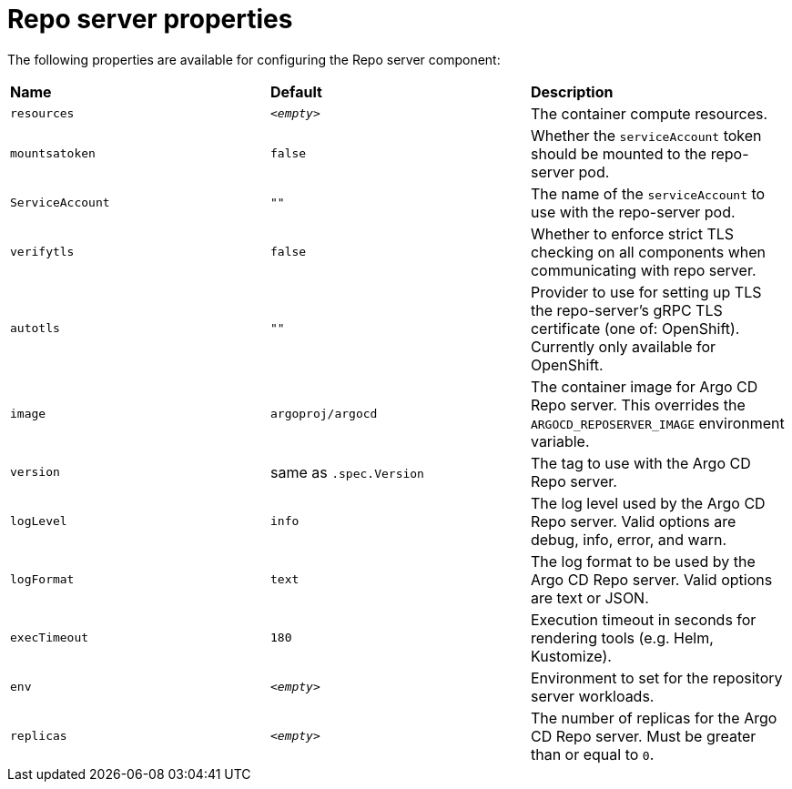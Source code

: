 // Module included in the following assemblies:
//
// * argocd_instance/argo-cd-cr-component-properties.adoc

:_mod-docs-content-type: REFERENCE
[id="argo-repo-server-properties_{context}"]
= Repo server properties

The following properties are available for configuring the Repo server component:

|===
|**Name** |**Default** | **Description**
|`resources` |`__<empty>__` |The container compute resources.
|`mountsatoken` |`false` |Whether the `serviceAccount` token should be mounted to the repo-server pod.
|`ServiceAccount` |`""` |The name of the `serviceAccount` to use with the repo-server pod.
|`verifytls` |`false` |Whether to enforce strict TLS checking on all components when communicating with repo server.
|`autotls` |`""` |Provider to use for setting up TLS the repo-server's gRPC TLS certificate (one of: OpenShift). Currently only available for OpenShift.
|`image` | `argoproj/argocd` |The container image for Argo CD Repo server. This overrides the `ARGOCD_REPOSERVER_IMAGE` environment variable.
|`version` | same as `.spec.Version` |The tag to use with the Argo CD Repo server.
|`logLevel` | `info` |The log level used by the Argo CD Repo server. Valid options are debug, info, error, and warn.
|`logFormat` | `text` |The log format to be used by the Argo CD Repo server. Valid options are text or JSON.
|`execTimeout` | `180` |Execution timeout in seconds for rendering tools (e.g. Helm, Kustomize).
|`env` | `__<empty>__` |Environment to set for the repository server workloads.
|`replicas` | `__<empty>__` |The number of replicas for the Argo CD Repo server. Must be greater than or equal to `0`.
|===